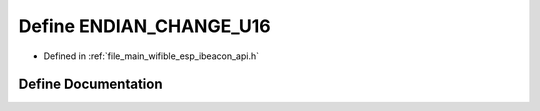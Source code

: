 .. _exhale_define_esp__ibeacon__api_8h_1aed8c4eaac7d0cae5422c08bcda136600:

Define ENDIAN_CHANGE_U16
========================

- Defined in :ref:`file_main_wifible_esp_ibeacon_api.h`


Define Documentation
--------------------


.. doxygendefine:: ENDIAN_CHANGE_U16

